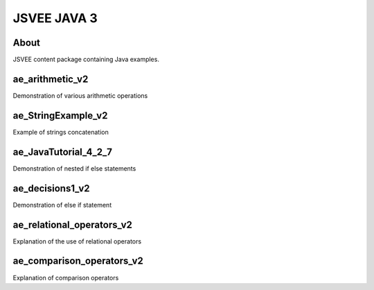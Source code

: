 .. This file is part of the OpenDSA eTextbook project. See
.. http://opendsa.org for more details.
.. Copyright (c) 2012-2020 by the OpenDSA Project Contributors, and
.. distributed under an MIT open source license.

.. avmetadata::
   :author: Hamza Manzoor
   :requires:
   :satisfies: JSVEE Java
   :topic: JSVEE Java


JSVEE JAVA 3
================

About
-----------------------

JSVEE content package containing Java examples.

ae_arithmetic_v2
-----------------------
Demonstration of various arithmetic operations

.. extrtoolembed:: 'ae_arithmetic_v2'
   :learning_tool: mastery-grid-java-animations

ae_StringExample_v2
-----------------------
Example of strings concatenation

.. extrtoolembed:: 'ae_StringExample_v2'
   :learning_tool: mastery-grid-java-animations

ae_JavaTutorial_4_2_7
----------------------------------
Demonstration of nested if else statements

.. extrtoolembed:: 'ae_JavaTutorial_4_2_7'
   :learning_tool: mastery-grid-java-animations

ae_decisions1_v2
-----------------------
Demonstration of else if statement

.. extrtoolembed:: 'ae_decisions1_v2'
   :learning_tool: mastery-grid-java-animations

ae_relational_operators_v2
--------------------------
Explanation of the use of relational operators

.. extrtoolembed:: 'ae_relational_operators_v2'
   :learning_tool: mastery-grid-java-animations

ae_comparison_operators_v2
------------------------------
Explanation of comparison operators

.. extrtoolembed:: 'ae_comparison_operators_v2'
   :learning_tool: mastery-grid-java-animations
